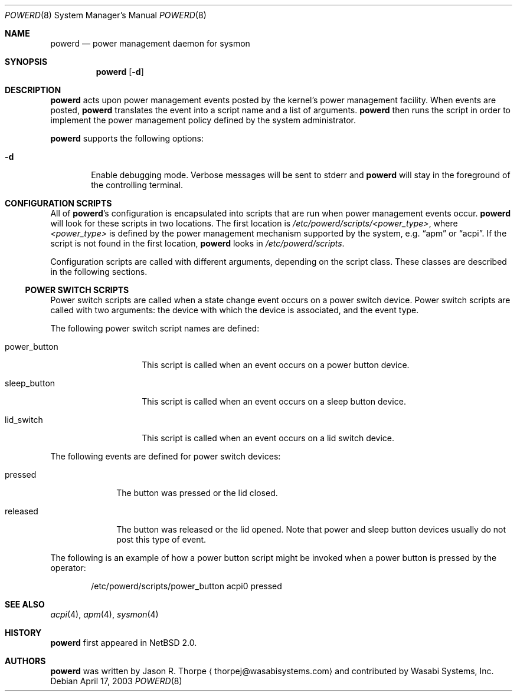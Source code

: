 .\"	$NetBSD: powerd.8,v 1.1 2003/04/18 04:54:50 thorpej Exp $
.\"
.\" Copyright (c) 2003 Wasabi Systems, Inc.
.\" All rights reserved.
.\"
.\" Written by Jason R. Thorpe for Wasabi Systems, Inc.
.\"
.\" Redistribution and use in source and binary forms, with or without
.\" modification, are permitted provided that the following conditions
.\" are met:
.\" 1. Redistributions of source code must retain the above copyright
.\"    notice, this list of conditions and the following disclaimer.
.\" 2. Redistributions in binary form must reproduce the above copyright
.\"    notice, this list of conditions and the following disclaimer in the
.\"    documentation and/or other materials provided with the distribution.
.\" 3. All advertising materials mentioning features or use of this software
.\"    must display the following acknowledgement:
.\"	This product includes software developed for the NetBSD Project by
.\"	Wasabi Systems, Inc.
.\" 4. The name of Wasabi Systems, Inc. may not be used to endorse
.\"    or promote products derived from this software without specific prior
.\"    written permission.
.\"
.\" THIS SOFTWARE IS PROVIDED BY WASABI SYSTEMS, INC. ``AS IS'' AND
.\" ANY EXPRESS OR IMPLIED WARRANTIES, INCLUDING, BUT NOT LIMITED
.\" TO, THE IMPLIED WARRANTIES OF MERCHANTABILITY AND FITNESS FOR A PARTICULAR
.\" PURPOSE ARE DISCLAIMED.  IN NO EVENT SHALL WASABI SYSTEMS, INC
.\" BE LIABLE FOR ANY DIRECT, INDIRECT, INCIDENTAL, SPECIAL, EXEMPLARY, OR
.\" CONSEQUENTIAL DAMAGES (INCLUDING, BUT NOT LIMITED TO, PROCUREMENT OF
.\" SUBSTITUTE GOODS OR SERVICES; LOSS OF USE, DATA, OR PROFITS; OR BUSINESS
.\" INTERRUPTION) HOWEVER CAUSED AND ON ANY THEORY OF LIABILITY, WHETHER IN
.\" CONTRACT, STRICT LIABILITY, OR TORT (INCLUDING NEGLIGENCE OR OTHERWISE)
.\" ARISING IN ANY WAY OUT OF THE USE OF THIS SOFTWARE, EVEN IF ADVISED OF THE
.\" POSSIBILITY OF SUCH DAMAGE.
.\"
.Dd April 17, 2003
.Dt POWERD 8
.Os
.Sh NAME
.Nm powerd
.Nd power management daemon for sysmon
.Sh SYNOPSIS
.Nm
.Op Fl d
.Sh DESCRIPTION
.Nm
acts upon power management events posted by the kernel's power management
facility.
When events are posted,
.Nm
translates the event into a script name and a list of arguments.
.Nm
then runs the script in order to implement the power management policy
defined by the system administrator.
.Pp
.Nm
supports the following options:
.Bl -tag -width xxxx
.It Fl d
Enable debugging mode.  Verbose messages will be sent to stderr and
.Nm
will stay in the foreground of the controlling terminal.
.El
.Sh CONFIGURATION SCRIPTS
All of
.Nm Ns 's
configuration is encapsulated into scripts that are run when power
management events occur.
.Nm
will look for these scripts in two locations.  The first location is
.Pa /etc/powerd/scripts/<power_type> ,
where
.Pa <power_type>
is defined by the power management mechanism supported by the system,
e.g.
.Dq apm
or
.Dq acpi .
If the script is not found in the first location,
.Nm
looks in
.Pa /etc/powerd/scripts .
.Pp
Configuration scripts are called with different arguments, depending on
the script class.  These classes are described in the following sections.
.Ss POWER SWITCH SCRIPTS
Power switch scripts are called when a state change event occurs on
a power switch device.
Power switch scripts are called with two arguments: the device with which
the device is associated, and the event type.
.Pp
The following power switch script names are defined:
.Bl -tag -width "power_button"
.It power_button
This script is called when an event occurs on a power button device.
.It sleep_button
This script is called when an event occurs on a sleep button device.
.It lid_switch
This script is called when an event occurs on a lid switch device.
.El
.Pp
The following events are defined for power switch devices:
.Bl -tag -width "released"
.It pressed
The button was pressed or the lid closed.
.It released
The button was released or the lid opened.
Note that power and sleep button devices usually do not
post this type of event.
.El
.Pp
The following is an example of how a power button script might be invoked
when a power button is pressed by the operator:
.Bd -literal -offset indent
/etc/powerd/scripts/power_button acpi0 pressed
.Ed
.Sh SEE ALSO
.Xr acpi 4 ,
.Xr apm 4 ,
.Xr sysmon 4
.Sh HISTORY
.Nm
first appeared in
.Nx 2.0 .
.Sh AUTHORS
.Nm
was written by
.An Jason R. Thorpe
.Aq thorpej@wasabisystems.com
and contributed by Wasabi Systems, Inc.
